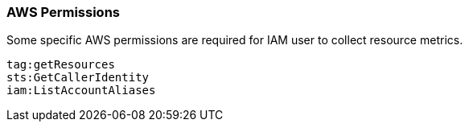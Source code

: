 [float]
=== AWS Permissions
Some specific AWS permissions are required for IAM user to collect resource metrics.
----
tag:getResources
sts:GetCallerIdentity
iam:ListAccountAliases
----
